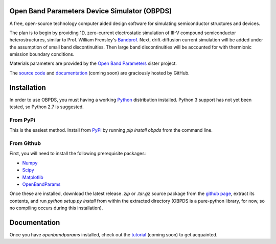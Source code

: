 Open Band Parameters Device Simulator (OBPDS)
=============================================

A free, open-source technology computer aided design software for simulating
semiconductor structures and devices.

The plan is to begin by providing 1D, zero-current electrostatic simulation of
III-V compound semiconductor heterostructures, similar to Prof. William
Frensley's `Bandprof`_. Next, drift-diffusion current simulation will be added
under the assumption of small band discontinuities. Then large band
discontinuities will be accounted for with thermionic emission boundary
conditions.

Materials parameters are provided by the `Open Band Parameters`_ sister
project.

The `source code`_ and `documentation`_ (coming soon) are graciously hosted
by GitHub.

.. _`BandProf`: https://courses.ece.ubc.ca/480/downloads.htm
.. _`Open Band Parameters`: http://github.com/scott-maddox/openbandparams
.. _`source code`: http://github.com/scott-maddox/obpds
.. _`documentation`: http://scott-maddox.github.io/obpds


Installation
============

In order to use OBPDS, you must having a working `Python`_ distribution
installed. Python 3 support has not yet been tested, so Python 2.7 is
suggested.

.. _`Python`: https://www.python.org/download/

From PyPi
---------

This is the easiest method. Install from `PyPi`_ by running `pip install obpds`
from the command line.

.. _`PyPi`: http://pypi.python.org/pypi

From Github
-----------

First, you will need to install the following prerequisite packages:

- Numpy_
- Scipy_
- Matplotlib_
- OpenBandParams_

.. _`Numpy`: http://docs.scipy.org/doc/numpy/user/install.html
.. _`Scipy`: http://www.scipy.org/install.html
.. _`Matplotlib`: http://matplotlib.org/users/installing.html
.. _`OpenBandParams`: http://scott-maddox.github.io/openbandparams/installation.html

Once these are installed, download the latest release `.zip` or `.tar.gz`
source package from the `github page`_, extract its contents, and run
`python setup.py install` from within the extracted directory
(OBPDS is a pure-python library, for now, so no compiling occurs
during this installation).

.. _`github page`: http://github.com/scott-maddox/openbandparams/releases/latest

Documentation
=============

Once you have `openbandparams` installed, check out the `tutorial`_
(coming soon) to get acquainted.

.. _`tutorial`: http://scott-maddox.github.io/obpds/tutorial